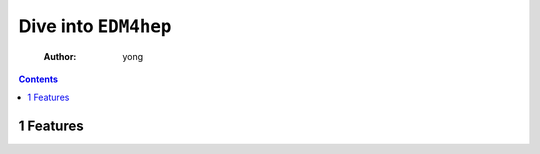 =====================
Dive into ``EDM4hep``
=====================

    :Author: yong

.. contents::



1 Features
----------
